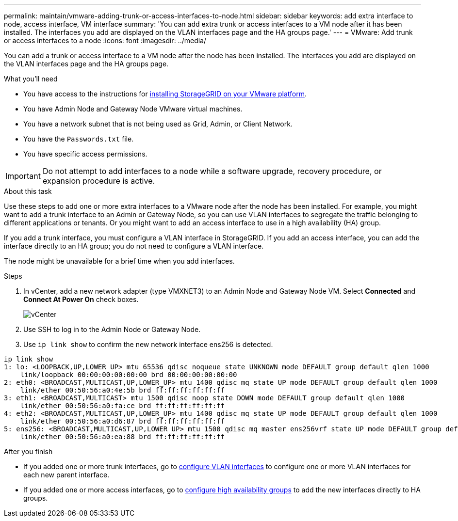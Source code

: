 ---
permalink: maintain/vmware-adding-trunk-or-access-interfaces-to-node.html
sidebar: sidebar
keywords: add extra interface to node, access interface, VM interface
summary: 'You can add extra trunk or access interfaces to a VM node after it has been installed. The interfaces you add are displayed on the VLAN interfaces page and the HA groups page.'
---
= VMware: Add trunk or access interfaces to a node
:icons: font
:imagesdir: ../media/

[.lead]
You can add a trunk or access interface to a VM node after the node has been installed. The interfaces you add are displayed on the VLAN interfaces page and the HA groups page.

.What you'll need

* You have access to the instructions for link:../vmware/index.html[installing StorageGRID on your VMware platform].
* You have Admin Node and Gateway Node VMware virtual machines.
* You have a network subnet that is not being used as Grid, Admin, or Client Network.
* You have the `Passwords.txt` file.
* You have specific access permissions.

IMPORTANT: Do not attempt to add interfaces to a node while a software upgrade, recovery procedure, or expansion procedure is active.

.About this task

Use these steps to add one or more extra interfaces to a VMware node after the node has been installed. For example, you might want to add a trunk interface to an Admin or Gateway Node, so you can use VLAN interfaces to segregate the traffic belonging to different applications or tenants. Or you might want to add an access interface to use in a high availability (HA) group.

If you add a trunk interface, you must configure a VLAN interface in StorageGRID. If you add an access interface, you can add the interface directly to an HA group; you do not need to configure a VLAN interface. 

The node might be unavailable for a brief time when you add interfaces.

.Steps
. In vCenter, add a new network adapter (type VMXNET3) to an Admin Node and Gateway Node VM.  Select *Connected* and *Connect At Power On* check boxes. 

+
image::../media/vcenter.png[vCenter]
. Use SSH to log in to the Admin Node or Gateway Node. 
. Use `ip link show` to confirm the new network interface ens256 is detected.
----
ip link show
1: lo: <LOOPBACK,UP,LOWER_UP> mtu 65536 qdisc noqueue state UNKNOWN mode DEFAULT group default qlen 1000
    link/loopback 00:00:00:00:00:00 brd 00:00:00:00:00:00
2: eth0: <BROADCAST,MULTICAST,UP,LOWER_UP> mtu 1400 qdisc mq state UP mode DEFAULT group default qlen 1000
    link/ether 00:50:56:a0:4e:5b brd ff:ff:ff:ff:ff:ff
3: eth1: <BROADCAST,MULTICAST> mtu 1500 qdisc noop state DOWN mode DEFAULT group default qlen 1000
    link/ether 00:50:56:a0:fa:ce brd ff:ff:ff:ff:ff:ff
4: eth2: <BROADCAST,MULTICAST,UP,LOWER_UP> mtu 1400 qdisc mq state UP mode DEFAULT group default qlen 1000
    link/ether 00:50:56:a0:d6:87 brd ff:ff:ff:ff:ff:ff
5: ens256: <BROADCAST,MULTICAST,UP,LOWER_UP> mtu 1500 qdisc mq master ens256vrf state UP mode DEFAULT group default qlen 1000
    link/ether 00:50:56:a0:ea:88 brd ff:ff:ff:ff:ff:ff
----

.After you finish

* If you added one or more trunk interfaces, go to link:../admin/configure-vlan-interfaces.html[configure VLAN interfaces] to configure one or more VLAN interfaces for each new parent interface.

* If you added one or more access interfaces, go to link:../admin/configure-high-availability-group.html[configure high availability groups] to add the new interfaces directly to HA groups. 